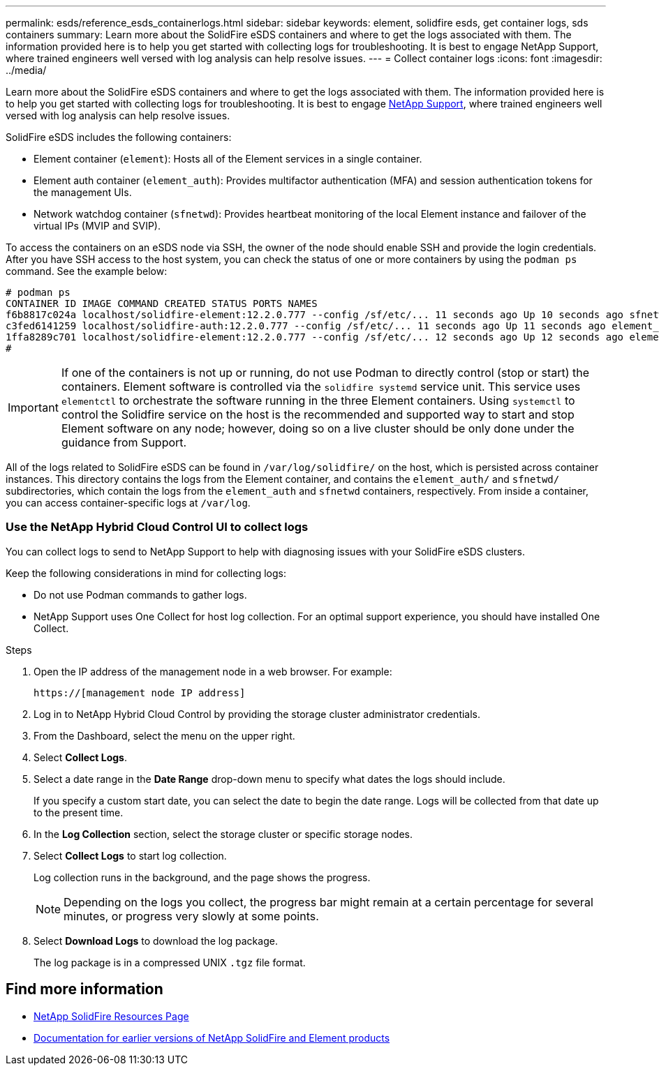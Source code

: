 ---
permalink: esds/reference_esds_containerlogs.html
sidebar: sidebar
keywords: element, solidfire esds, get container logs, sds containers
summary: Learn more about the SolidFire eSDS containers and where to get the logs associated with them. The information provided here is to help you get started with collecting logs for troubleshooting. It is best to engage NetApp Support, where trained engineers well versed with log analysis can help resolve issues.
---
= Collect container logs
:icons: font
:imagesdir: ../media/

[.lead]
Learn more about the SolidFire eSDS containers and where to get the logs associated with them. The information provided here is to help you get started with collecting logs for troubleshooting. It is best to engage https://www.netapp.com/company/contact-us/support/[NetApp Support^], where trained engineers well versed with log analysis can help resolve issues.

SolidFire eSDS includes the following containers:

* Element container (`element`): Hosts all of the Element services in a single container.
* Element auth container (`element_auth`): Provides multifactor authentication (MFA) and session authentication tokens for the management UIs.
* Network watchdog container (`sfnetwd`): Provides heartbeat monitoring of the local Element instance and failover of the virtual IPs (MVIP and SVIP).

To access the containers on an eSDS node via SSH, the owner of the node should enable SSH and provide the login credentials. After you have SSH access to the host system, you can check the status of one or more containers by using the `podman ps` command. See the example below:

----
# podman ps
CONTAINER ID IMAGE COMMAND CREATED STATUS PORTS NAMES
f6b8817c024a localhost/solidfire-element:12.2.0.777 --config /sf/etc/... 11 seconds ago Up 10 seconds ago sfnetwd
c3fed6141259 localhost/solidfire-auth:12.2.0.777 --config /sf/etc/... 11 seconds ago Up 11 seconds ago element_auth
1ffa8289c701 localhost/solidfire-element:12.2.0.777 --config /sf/etc/... 12 seconds ago Up 12 seconds ago element
#
----

IMPORTANT: If one of the containers is not up or running, do not use Podman to directly control (stop or start) the containers. Element software is controlled via the `solidfire systemd` service unit. This service uses `elementctl` to orchestrate the software running in the three Element containers. Using `systemctl` to control the Solidfire service on the host is the recommended and supported way to start and stop Element software on any node; however, doing so on a live cluster should be only done under the guidance from Support.

All of the logs related to SolidFire eSDS can be found in `/var/log/solidfire/` on the host, which is persisted across container instances. This directory contains the logs from the Element container, and contains the `element_auth/` and `sfnetwd/` subdirectories, which contain the logs from the `element_auth` and `sfnetwd` containers, respectively.
From inside a container, you can access container-specific logs at `/var/log`.

=== Use the NetApp Hybrid Cloud Control UI to collect logs

You can collect logs to send to NetApp Support to help with diagnosing issues with your SolidFire eSDS clusters.

Keep the following considerations in mind for collecting logs:

* Do not use Podman commands to gather logs.
* NetApp Support uses One Collect for host log collection. For an optimal support experience, you should have installed One Collect.

.Steps

. Open the IP address of the management node in a web browser. For example:
+
----
https://[management node IP address]
----

. Log in to NetApp Hybrid Cloud Control by providing the storage cluster administrator credentials.
. From the Dashboard, select the menu on the upper right.
. Select *Collect Logs*.
. Select a date range in the *Date Range* drop-down menu to specify what dates the logs should include.
+
If you specify a custom start date, you can select the date to begin the date range. Logs will be collected from that date up to the present time.

. In the *Log Collection* section, select the storage cluster or specific storage nodes.
. Select *Collect Logs* to start log collection.
+
Log collection runs in the background, and the page shows the progress.
+
NOTE: Depending on the logs you collect, the progress bar might remain at a certain percentage for several minutes, or progress very slowly at some points.

. Select *Download Logs* to download the log package.
+
The log package is in a compressed UNIX `.tgz` file format.

== Find more information
* https://www.netapp.com/data-storage/solidfire/documentation/[NetApp SolidFire Resources Page^]
* https://docs.netapp.com/sfe-122/topic/com.netapp.ndc.sfe-vers/GUID-B1944B0E-B335-4E0B-B9F1-E960BF32AE56.html[Documentation for earlier versions of NetApp SolidFire and Element products^]
